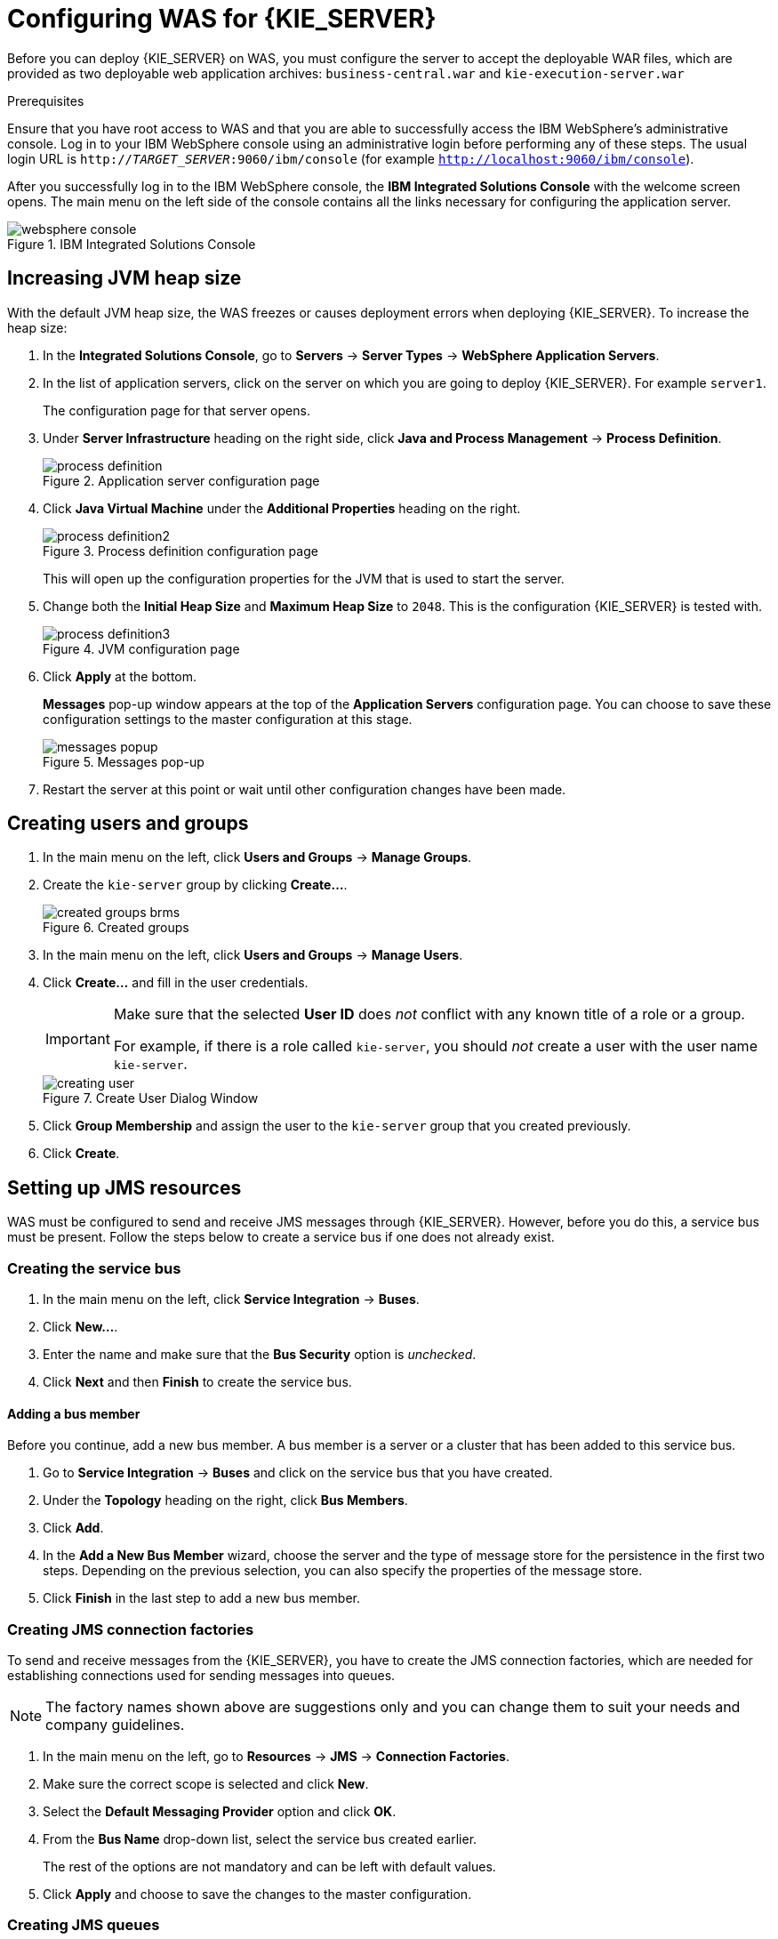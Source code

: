 [id='configure-server']
= Configuring WAS for {KIE_SERVER}

Before you can deploy {KIE_SERVER} on WAS, you must configure the server to accept the deployable WAR files, which are provided as two deployable web application archives: `business-central.war` and `kie-execution-server.war`

.Prerequisites
Ensure that you have root access to WAS and that you are able to successfully access the IBM WebSphere's administrative console. Log in to your IBM WebSphere console using an administrative login before performing any of these steps. The usual login URL is `http://_TARGET_SERVER_:9060/ibm/console` (for example `http://localhost:9060/ibm/console`).

After you successfully log in to the IBM WebSphere console, the *IBM Integrated Solutions Console* with the welcome screen opens. The main menu on the left side of the console contains all the links necessary for configuring the application server.

.IBM Integrated Solutions Console
image::websphere_console.png[]

== Increasing JVM heap size

With the default JVM heap size, the WAS freezes or causes deployment errors when deploying {KIE_SERVER}. To increase the heap size:

. In the *Integrated Solutions Console*, go to *Servers* -> *Server Types* -> *WebSphere Application Servers*.
. In the list of application servers, click on the server on which you are going to deploy {KIE_SERVER}. For example `server1`.
+
The configuration page for that server opens.
. Under *Server Infrastructure* heading on the right side, click *Java and Process Management* -> *Process Definition*.
+
.Application server configuration page
image::process_definition.png[]
. Click *Java Virtual Machine* under the *Additional Properties* heading on the right.
+
.Process definition configuration page
image::process_definition2.png[]
+
This will open up the configuration properties for the JVM that is used to start the server.
. Change both the *Initial Heap Size* and *Maximum Heap Size* to `2048`. This is the configuration {KIE_SERVER} is tested with.
+
.JVM configuration page
image::process_definition3.png[]
. Click *Apply* at the bottom.
+
*Messages* pop-up window appears at the top of the *Application Servers* configuration page. You can choose to save these configuration settings to the master configuration at this stage.
+
.Messages pop-up
image::messages_popup.png[]
. Restart the server at this point or wait until other configuration changes have been made.

== Creating users and groups

. In the main menu on the left, click *Users and Groups* -> *Manage Groups*.

. Create the `kie-server` group by clicking *Create...*.
+
.Created groups
image::created_groups_brms.png[]

. In the main menu on the left, click *Users and Groups* -> *Manage Users*.

. Click *Create...* and fill in the user credentials.
+
[IMPORTANT]
====
Make sure that the selected *User ID* does _not_ conflict with any known title of a role or a group.

For example, if there is a role called `kie-server`, you should _not_ create a user with the user name `kie-server`.
====
+
.Create User Dialog Window
image::creating_user.png[]

. Click *Group Membership* and assign the user to the `kie-server` group that you created previously.
. Click *Create*.

== Setting up JMS resources

WAS must be configured to send and receive JMS messages through {KIE_SERVER}. However, before you do this, a service bus must be present. Follow the steps below to create a service bus if one does not already exist.

=== Creating the service bus

. In the main menu on the left, click *Service Integration* -> *Buses*.
. Click *New...*.
. Enter the name and make sure that the *Bus Security* option is _unchecked_.
. Click *Next* and then *Finish* to create the service bus.

==== Adding a bus member

Before you continue, add a new bus member. A bus member is a server or a cluster that has been added to this service bus.

. Go to *Service Integration* -> *Buses* and click on the service bus that you have created.
. Under the *Topology* heading on the right, click *Bus Members*.
. Click *Add*.
. In the *Add a New Bus Member* wizard, choose the server and the type of message store for the persistence in the first two steps. Depending on the previous selection, you can also specify the properties of the message store.
. Click *Finish* in the last step to add a new bus member.

=== Creating JMS connection factories

To send and receive messages from the {KIE_SERVER}, you have to create the JMS connection factories, which are needed for establishing connections used for sending messages into queues.

ifdef::BA[]
For Business Central, create the following connection factories: `KIE.SIGNAL`, `KIE.INPUT` (for queries), `KIE.RESPONSE.ALL` (for responses), and `KIE.EXECUTOR` (for the executor).

If you will be installing the {KIE_SERVER} as well, you need to create `KIE.SERVER.REQUEST`, `KIE.SERVER.RESPONSE`, and `KIE.SERVER.EXECUTOR` connection factories.
endif::BA[]

ifdef::DM[]
{KIE_SERVER} needs the Java Messaging Services. Use the procedure below to create the following connection factories: `KIE.SERVER.REQUEST` and `KIE.SERVER.RESPONSE`.
endif::DM[]

NOTE: The factory names shown above are suggestions only and you can change them to suit your needs and company guidelines.

. In the main menu on the left, go to *Resources* -> *JMS* -> *Connection Factories*.
. Make sure the correct scope is selected and click *New*.
. Select the *Default Messaging Provider* option and click *OK*.
ifdef::BA[]
. Enter the name and JNDI name of the factory. For example:
+
  ** *Name*: `KIE.SIGNAL`
  ** *JNDI name*: `jms/conn/KIE.SIGNAL`
+
[NOTE]
====
The JNDI names for `KIE.INPUT`, `KIE.RESPONSE.ALL`, and `KIE.EXECUTOR` are `jms/conn/KIE.INPUT`, `jms/conn/KIE.RESPONSE.ALL`, and `jms/conn/KIE.EXECUTOR` respectively.
====
endif::BA[]
ifdef::DM[]
. Enter the name and the JNDI name of the factory. For example:
+
  ** *Name*: `KIE.SERVER.REQUEST`
  ** *JNDI name*: `jms/conn/KIE.SERVER.REQUEST`
+
[NOTE]
====
The JNDI name for `KIE.SERVER.RESPONSE` is `jms/conn/KIE.SERVER.RESPONSE`.
====
endif::DM[]
. From the *Bus Name* drop-down list, select the service bus created earlier.
+
The rest of the options are not mandatory and can be left with default values.
. Click *Apply* and choose to save the changes to the master configuration.

=== Creating JMS queues

The next step is to create the JMS queues. These queues are the destination end points for point-to-point messaging.

ifdef::BA[]
For {PRODUCT}, create the following queues: `KIE.RESPONSE.ALL` (for responses), `KIE.AUDIT` (for asynchronous audit logs), `KIE.SESSION` (for `ksession`-based operations), `KIE.TASK` (for task-based operations), `KIE.EXECUTOR` (for Business Central executor services), and `KIE.SIGNAL` (for sending external global signals to processes).

For {KIE_SERVER}, create the following: `KIE.SERVER.REQUEST` (for requests), `KIE.SERVER.RESPONSE` (for responses), and `KIE.SERVER.EXECUTOR` (for executor services).
endif::BA[]

ifdef::DM[]
For {KIE_SERVER}, create the following queues: `KIE.SERVER.REQUEST` (for requests) and `KIE.SERVER.RESPONSE` (for responses).

//IMPORTANT: To prevent warnings in the log, create `KIE.EXECUTOR` queue as well.
endif::DM[]

To create these queues:

. In the main menu, go to *Resources* -> *JMS* -> *Queues*.
. Make sure the correct scope is selected and click *New*.
. Select the *Default Messaging Provider* radio button and click *OK*.
ifdef::BA[]
. Enter the name and the JNDI name of the queue, for example:
+
  ** *Name*: `KIE.RESPONSE.ALL`
  ** *JNDI name*: `jms/KIE.RESPONSE.ALL`
+
[NOTE]
====
All of the JNDI names of other queues follow the same convention as the example above.
====
endif::BA[]
ifdef::DM[]
. Enter the name and the JNDI name of the queue, for example:
+
  ** *Name*: `KIE.SERVER.REQUEST`
  ** *JNDI name*: `jms/KIE.SERVER.REQUEST`
+
[NOTE]
====
All of the JNDI names of other queues follow the same convention as the example above.
====
endif::DM[]
. From the *Bus Name* drop-down list, select the service bus created earlier.
. From the *Queue Name* drop-down list, make sure to select the *Create Service Integration Bus Destination*.
+
This will open up the *Create New Queue* form for creating a new service integration bus. In this form, enter a unique identifier and select the bus member created earlier in this section.
. Click *Apply* at the bottom and choose to save the changes to the master configuration.

=== Creating JMS activation specifications

A JMS activation specification is required to be the bridge between the queue and the message-driven bean.

ifdef::BA[]
For Business Central, create the following activation specifications: `KIE.RESPONSE.ALL` (for responses), `KIE.AUDIT` (for asynchronous audit logs), `KIE.SESSION` (for `ksession`-based operations), `KIE.TASK` (for task-based operations), `KIE.EXECUTOR` (for Business Central executor services), and `KIE.SIGNAL` (for sending external global signals to processes).

For {KIE_SERVER}, create the following: `KIE.SERVER.REQUEST` (for requests) and `KIE.SERVER.RESPONSE` (for responses), and `KIE.SERVER.EXECUTOR` (for executor services).
endif::BA[]

ifdef::DM[]
For {KIE_SERVER}, create the following activation specifications: `KIE.SERVER.REQUEST` (for requests) and  `KIE.SERVER.RESPONSE` (for responses).

//IMPORTANT: To prevent warnings in the log, create `KIE.EXECUTOR` activation specification as well.
endif::DM[]

. In the main menu, go to *Resources* -> *JMS* -> *Activation Specifications*.
. Make sure the correct scope is selected and click *New*.
. Check the *Default Messaging Provider* radio button and click *OK*.
ifdef::BA[]
. Enter the name and the JNDI name of the activation specification, for example:
+
  ** *Name*: `KIE.RESPONSE.ALL`
  ** *JNDI name*: `jms/activation/KIE.RESPONSE.ALL`
+
[NOTE]
====
All of the JNDI names of other activation specifications follow the same convention as the example above.
====
. From the *Destination Type* drop-down list, make sure to select *Queue*.
. Enter the *Destination JNDI Name* (as created in the previous procedure), for example `jms/KIE.RESPONSE.ALL`.
endif::BA[]
ifdef::DM[]
. Enter the name and the JNDI name of the activation specification, for example:
+
  ** *Name*: `KIE.SERVER.REQUEST`
  ** *JNDI name*: `jms/activation/KIE.SERVER.REQUEST`
+
[NOTE]
====
All of the JNDI names of other activation specifications follow the same convention as the example above.
====
. From the *Destination Type* drop-down list, make sure to select *Queue*.
. Enter the *Destination JNDI Name* (as created in the previous procedure), for example `jms/KIE.SERVER.REQUEST`.
endif::DM[]
. From the *Bus Name* drop-down list, choose the service bus created earlier.
. Click *OK* at the bottom with the rest of the field values as default and choose to save the changes to the master configuration.

You have now successfully completed the JMS configurations required for setting up {KIE_SERVER} on WAS.

=== Adding custom JVM properties

You must add custom properties to the JVM that is used to start WAS. These custom properties take into consideration the configuration changes that have been outlined in previous sections of this guide.

. In the main menu, go to *Servers* -> *Server Types* -> *WebSphere Application Servers*.
. In the list of application servers, choose the server on which you are going to deploy {KIE_SERVER}.
. Under the *Server Infrastructure* heading on the right, click *Java and Process Management* -> *Process Definition*.
. Click *Java Virtual Machine* under the *Additional Properties* heading.
+
This opens up the configuration properties for the JVM that is used to start WAS.
. Click *Custom Properties* under *Additional Properties*.
. Create the following properties by clicking *New...* -> *Custom JVM Properties*.

+
[cols="1,1,2a", options="header"]
.Required properties for {KIE_SERVER}
|===
|Name
|Value
|Description

|`org.jboss.logging.provider`
|`jdk`
|This property is only required where a `CA SiteMinder TAI (SMTAI)` is installed in the environment. Using this property forces Hibernate to use `JDK` instead of `log4j` for logging within Dashbuilder. `CA SiteMinder TAI (SMTAI)` contains an old version of `log4j`, which causes conflicts.

|`org.apache.wink.jaxbcontextcache`
|`off`
|This property ensures that the IBM WebSphere Apache Wink framework does not cache `JAXBContexts`, which negatively impacts the performance and interferes with the custom-type serialization for the REST API.

|`kie.server.jms.queues.response`
|`jms/conn/KIE.SERVER.RESPONSE`
|The JNDI name of connection factory for responses used by the {KIE_SERVER}.

|`org.kie.server.domain`
|`WSLogin`
|JAAS `LoginContext` domain used to authenticate users when using JMS.

ifdef::BA[]
|`org.kie.server.persistence.ds`
|Set according to database type and configuration.
|Datasource JNDI name.

|`org.kie.server.persistence.tm`
|`org.hibernate.service.jta.platform.internal.WebSphereExtendedJtaPlatform`
|Transaction manager platform for setting Hibernate properties.

|`org.kie.server.persistence.dialect`
|Set according to database type and configuration.
|Specifies the Hibernate dialect to be used.
endif::BA[]
|===

+

. Save these configuration settings to the master configuration.
. Restart WAS for these changes to take effect.

ifdef::BA[]
== Configuring unified execution servers

To configure Business Central to manage the {KIE_SERVER} and use the same data source, follow the instructions in the {URL_ADMIN_GUIDE}#unified_execution_servers[Unified Execution Servers] section of the _{ADMIN_GUIDE}_.
endif::BA[]
